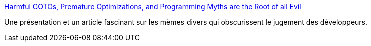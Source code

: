 :jbake-type: post
:jbake-status: published
:jbake-title: Harmful GOTOs, Premature Optimizations, and Programming Myths are the Root of all Evil
:jbake-tags: programming,culture,concepts,mème,_mois_mai,_année_2015
:jbake-date: 2015-05-21
:jbake-depth: ../
:jbake-uri: shaarli/1432200024000.adoc
:jbake-source: https://nicolas-delsaux.hd.free.fr/Shaarli?searchterm=http%3A%2F%2Fvidelalvaro.github.io%2F2015%2F02%2Fprogramming-myths.html%3Futm_content%3Dbuffer63cc2%26utm_medium%3Dsocial&searchtags=programming+culture+concepts+m%C3%A8me+_mois_mai+_ann%C3%A9e_2015
:jbake-style: shaarli

http://videlalvaro.github.io/2015/02/programming-myths.html?utm_content=buffer63cc2&utm_medium=social[Harmful GOTOs, Premature Optimizations, and Programming Myths are the Root of all Evil]

Une présentation et un article fascinant sur les mèmes divers qui obscurissent le jugement des développeurs.
